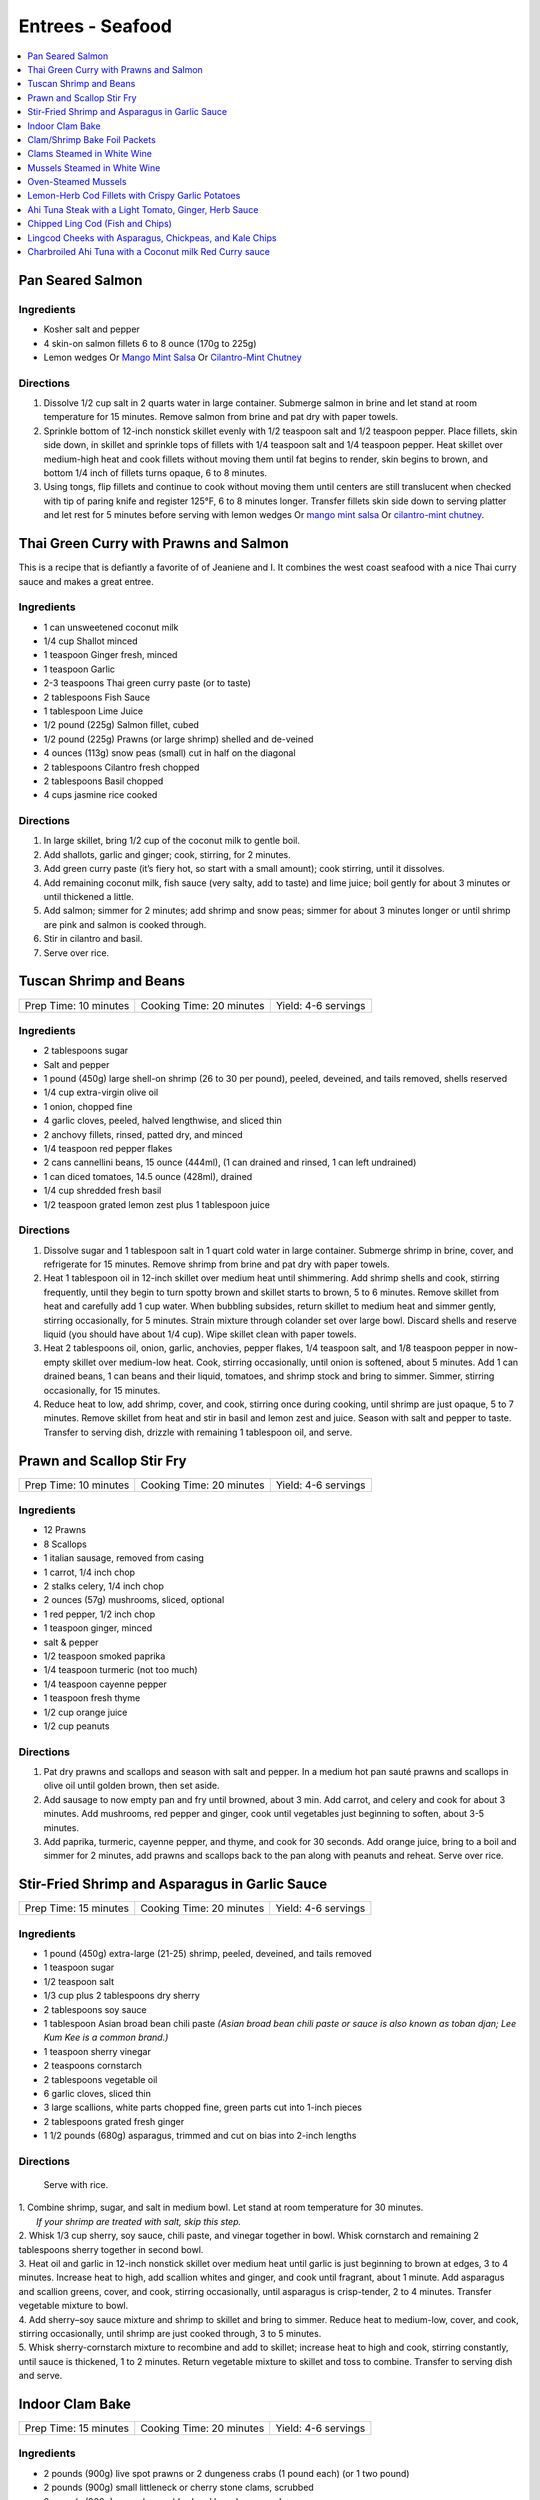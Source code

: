 .. raw:: pdf

   OddPageBreak tocPage

*****************
Entrees - Seafood
*****************

.. contents::
   :local:
   :depth: 1

.. raw:: pdf

   OddPageBreak recipePage

.. raw:: html

   <p style="page-break-before: always"/>

Pan Seared Salmon
=================

Ingredients
-----------

-  Kosher salt and pepper
-  4 skin-on salmon fillets 6 to 8 ounce (170g to 225g)
-  Lemon wedges Or `Mango Mint Salsa <#mango-mint-salsa>`__ Or
   `Cilantro-Mint Chutney <#cilantro-mint-chutney>`__

Directions
----------

1. Dissolve 1/2 cup salt in 2 quarts water in large container. Submerge
   salmon in brine and let stand at room temperature for 15 minutes.
   Remove salmon from brine and pat dry with paper towels.
2. Sprinkle bottom of 12-inch nonstick skillet evenly with 1/2 teaspoon
   salt and 1/2 teaspoon pepper. Place fillets, skin side down, in
   skillet and sprinkle tops of fillets with 1/4 teaspoon salt and 1/4
   teaspoon pepper. Heat skillet over medium-high heat and cook fillets
   without moving them until fat begins to render, skin begins to brown,
   and bottom 1/4 inch of fillets turns opaque, 6 to 8 minutes.
3. Using tongs, flip fillets and continue to cook without moving them
   until centers are still translucent when checked with tip of paring
   knife and register 125°F, 6 to 8 minutes longer. Transfer fillets
   skin side down to serving platter and let rest for 5 minutes before
   serving with lemon wedges Or `mango mint salsa <#mango-mint-salsa>`__
   Or `cilantro-mint chutney <#cilantro-mint-chutney>`__.

.. raw:: pdf

   PageBreak recipePage

.. raw:: html

   <p style="page-break-before: always"/>

Thai Green Curry with Prawns and Salmon
=======================================

This is a recipe that is defiantly a favorite of of Jeaniene and I. It
combines the west coast seafood with a nice Thai curry sauce and makes a
great entree.

Ingredients
-----------

-  1 can unsweetened coconut milk
-  1/4 cup Shallot minced
-  1 teaspoon Ginger fresh, minced
-  1 teaspoon Garlic
-  2-3 teaspoons Thai green curry paste (or to taste)
-  2 tablespoons Fish Sauce
-  1 tablespoon Lime Juice
-  1/2 pound (225g) Salmon fillet, cubed
-  1/2 pound (225g) Prawns (or large shrimp) shelled and de-veined
-  4 ounces (113g) snow peas (small) cut in half on the diagonal
-  2 tablespoons Cilantro fresh chopped
-  2 tablespoons Basil chopped
-  4 cups jasmine rice cooked

Directions
----------

1. In large skillet, bring 1/2 cup of the coconut milk to gentle boil.
2. Add shallots, garlic and ginger; cook, stirring, for 2 minutes.
3. Add green curry paste (it’s fiery hot, so start with a small amount);
   cook stirring, until it dissolves.
4. Add remaining coconut milk, fish sauce (very salty, add to taste) and
   lime juice; boil gently for about 3 minutes or until thickened a
   little.
5. Add salmon; simmer for 2 minutes; add shrimp and snow peas; simmer
   for about 3 minutes longer or until shrimp are pink and salmon is
   cooked through.
6. Stir in cilantro and basil.
7. Serve over rice.


.. raw:: pdf

   PageBreak recipePage

.. raw:: html

   <p style="page-break-before: always"/>

Tuscan Shrimp and Beans
=======================

+-----------------------+--------------------------+---------------------+
| Prep Time: 10 minutes | Cooking Time: 20 minutes | Yield: 4-6 servings |
+-----------------------+--------------------------+---------------------+

Ingredients
-----------

- 2 tablespoons sugar
- Salt and pepper
- 1 pound (450g) large shell-on shrimp (26 to 30 per pound), peeled, deveined, and tails removed, shells reserved
- 1/4 cup extra-virgin olive oil
- 1 onion, chopped fine
- 4 garlic cloves, peeled, halved lengthwise, and sliced thin
- 2 anchovy fillets, rinsed, patted dry, and minced
- 1/4 teaspoon red pepper flakes
- 2 cans cannellini beans,  15 ounce (444ml), (1 can drained and rinsed, 1 can left undrained)
- 1 can diced tomatoes, 14.5 ounce (428ml), drained
- 1/4 cup shredded fresh basil
- 1/2 teaspoon grated lemon zest plus 1 tablespoon juice

Directions
----------

1. Dissolve sugar and 1 tablespoon salt in 1 quart cold water in large
   container. Submerge shrimp in brine, cover, and refrigerate for
   15 minutes. Remove shrimp from brine and pat dry with paper towels.
2. Heat 1 tablespoon oil in 12-inch skillet over medium heat until
   shimmering. Add shrimp shells and cook, stirring frequently, until they
   begin to turn spotty brown and skillet starts to brown, 5 to 6 minutes.
   Remove skillet from heat and carefully add 1 cup water. When bubbling
   subsides, return skillet to medium heat and simmer gently, stirring
   occasionally, for 5 minutes. Strain mixture through colander set over
   large bowl. Discard shells and reserve liquid (you should have about
   1/4 cup). Wipe skillet clean with paper towels.
3. Heat 2 tablespoons oil, onion, garlic, anchovies, pepper flakes,
   1/4 teaspoon salt, and 1/8 teaspoon pepper in now-empty skillet over
   medium-low heat. Cook, stirring occasionally, until onion is softened,
   about 5 minutes. Add 1 can drained beans, 1 can beans and their liquid,
   tomatoes, and shrimp stock and bring to simmer. Simmer, stirring
   occasionally, for 15 minutes.
4. Reduce heat to low, add shrimp, cover, and cook, stirring once during
   cooking, until shrimp are just opaque, 5 to 7 minutes. Remove skillet
   from heat and stir in basil and lemon zest and juice. Season with salt
   and pepper to taste. Transfer to serving dish, drizzle with remaining
   1 tablespoon oil, and serve.

.. raw:: pdf

   PageBreak recipePage

.. raw:: html

   <p style="page-break-before: always"/>

Prawn and Scallop Stir Fry
==========================

+-----------------------+--------------------------+---------------------+
| Prep Time: 10 minutes | Cooking Time: 20 minutes | Yield: 4-6 servings |
+-----------------------+--------------------------+---------------------+

Ingredients
-----------

- 12 Prawns
- 8 Scallops
- 1 italian sausage, removed from casing
- 1 carrot, 1/4 inch chop
- 2 stalks celery, 1/4 inch chop
- 2 ounces (57g) mushrooms, sliced, optional
- 1 red pepper, 1/2 inch chop
- 1 teaspoon ginger, minced
- salt & pepper
- 1/2 teaspoon smoked paprika
- 1/4 teaspoon turmeric (not too much)
- 1/4 teaspoon cayenne pepper
- 1 teaspoon fresh thyme
- 1/2 cup orange juice
- 1/2 cup peanuts

Directions
----------

1. Pat dry prawns and scallops and season with salt and pepper. In a medium
   hot pan sauté prawns and scallops in olive oil until golden brown, then
   set aside.
2. Add sausage to now empty pan and fry until browned, about 3 min. Add
   carrot, and celery and cook for about 3 minutes.  Add mushrooms, red pepper
   and ginger, cook until vegetables just beginning to soften, about
   3-5 minutes.
3. Add paprika, turmeric, cayenne pepper, and thyme, and cook for 30 seconds.
   Add orange juice, bring to a boil and simmer for 2 minutes, add prawns and
   scallops back to the pan along with peanuts and reheat. Serve over rice.

.. raw:: pdf

   PageBreak recipePage

.. raw:: html

   <p style="page-break-before: always"/>

Stir-Fried Shrimp and Asparagus in Garlic Sauce
===============================================

+-----------------------+--------------------------+---------------------+
| Prep Time: 15 minutes | Cooking Time: 20 minutes | Yield: 4-6 servings |
+-----------------------+--------------------------+---------------------+

Ingredients
-----------
- 1 pound (450g) extra-large (21-25) shrimp, peeled, deveined, and tails removed
- 1 teaspoon sugar
- 1/2 teaspoon salt
- 1/3 cup plus 2 tablespoons dry sherry
- 2 tablespoons soy sauce
- 1 tablespoon Asian broad bean chili paste *(Asian broad bean chili paste or sauce is also known as toban djan; Lee Kum Kee is a common brand.)*
- 1 teaspoon sherry vinegar
- 2 teaspoons cornstarch
- 2 tablespoons vegetable oil
- 6 garlic cloves, sliced thin
- 3 large scallions, white parts chopped fine, green parts cut into 1-inch pieces
- 2 tablespoons grated fresh ginger
- 1 1/2 pounds (680g) asparagus, trimmed and cut on bias into 2-inch lengths

Directions
----------

  Serve with rice.

| 1. Combine shrimp, sugar, and salt in medium bowl. Let stand at room
   temperature for 30 minutes.
|  *If your shrimp are treated with salt, skip this step.*
| 2. Whisk 1/3 cup sherry, soy sauce, chili paste, and vinegar together in
     bowl. Whisk cornstarch and remaining 2 tablespoons sherry together in
     second bowl.
| 3. Heat oil and garlic in 12-inch nonstick skillet over medium heat until
     garlic is just beginning to brown at edges, 3 to 4 minutes. Increase
     heat to high, add scallion whites and ginger, and cook until fragrant,
     about 1 minute. Add asparagus and scallion greens, cover, and cook,
     stirring occasionally, until asparagus is crisp-tender, 2 to 4 minutes.
     Transfer vegetable mixture to bowl.
| 4. Add sherry–soy sauce mixture and shrimp to skillet and bring to simmer.
     Reduce heat to medium-low, cover, and cook, stirring occasionally,
     until shrimp are just cooked through, 3 to 5 minutes.
| 5. Whisk sherry-cornstarch mixture to recombine and add to skillet;
     increase heat to high and cook, stirring constantly, until sauce is
     thickened, 1 to 2 minutes. Return vegetable mixture to skillet and toss
     to combine. Transfer to serving dish and serve.

.. raw:: pdf

   PageBreak recipePage

.. raw:: html

   <p style="page-break-before: always"/>

Indoor Clam Bake
================

+-----------------------+--------------------------+---------------------+
| Prep Time: 15 minutes | Cooking Time: 20 minutes | Yield: 4-6 servings |
+-----------------------+--------------------------+---------------------+

Ingredients
-----------

-  2 pounds (900g) live spot prawns or 2 dungeness crabs (1 pound each) (or 1 two pound)
-  2 pounds (900g) small littleneck or cherry stone clams, scrubbed
-  2 pounds (900g) mussels, scrubbed and beards removed
-  1 pound (450g) chorizo or kielbasa, sliced into 1/2 inch-thick rounds
-  1 pound (450g) small new or red potatoes, cut into 1-inch pieces
-  4 medium ears corn, silk and all but the last layer of husk removed
-  8 tablespoons (1 stick) salted butter, melted

Directions
----------

1. Place clams and mussels on large piece of cheesecloth and tie ends
   together to secure; set aside. In heavy-bottomed 12-quart stockpot,
   layer sliced kielbasa, sack of clams-mussels, potatoes, corn, and
   prawns and crab on top of one another. Cover with lid and place over
   high heat. Cook until potatoes are tender (paring knife can be
   slipped into and out of potato centers with little resistance), and
   crabs are bright red, 17 to 20 minutes.
2. Remove pot from heat and remove lid (watch out for scalding steam).
   Remove prawns and crab and set aside until cool enough to handle.
   Remove corn from pot and peel off husks; arrange ears on large
   platter. Using slotted spoon, remove potatoes and arrange them on
   platter with corn. Transfer clams and mussels to large bowl and cut
   open cheesecloth with scissors. Using slotted spoon, remove kielbasa
   from pot and arrange on platter with potatoes and corn. Pour
   remaining steaming liquid in pot over clams and mussels. Arrange crab
   parts and prawns on platter. Serve immediately with melted butter.

Variation
---------

Substitute spot prawns and crab with 2 live lobsters (about 1 1/2 pounds
each). Freeze lobsters for 10 to 15 minutes to sedate them (do not over
freeze), before killing. Once cooked, using a kitchen towel to protect
your hand, twist and remove lobster tails, claws, and legs (if desired).

Notes
-----

-  Choose a large, narrow stockpot in which you can easily layer the
   ingredients. The recipe can be cut in half and layered in an 8-quart
   Dutch oven, but it should cook for the same amount of time.
-  Use left overs for `Leftover Seafood Chowder <#leftover-seafood-chowder>`__.

.. raw:: pdf

   PageBreak recipePage

.. raw:: html

   <p style="page-break-before: always"/>

Clam/Shrimp Bake Foil Packets
=============================

+-----------------------+--------------------------+-------------------+
| Prep Time: 10 minutes | Cooking Time: 15 minutes | Yield: 4 servings |
+-----------------------+--------------------------+-------------------+

Source: `Delish <https://www.delish.com/cooking/recipe-ideas/recipes/a47430/grilled-shrimp-foil-packets-recipe/>`__

Ingredients
-----------
- 1 1/2 pounds (680g) Seafood. (large peeled and deveined shrimp, little neck clams, mussles)
- 2 cloves garlic, minced
- 2 smoked andouille sausages, thinly sliced (chorizo can be substituted)
- 2 ears corn, each cut crosswise into 4 pieces
- 1 pound (450g) red bliss potatoes, chopped into 1-in pieces
- 2 tablespoon extra-virgin olive oil
- 1 tablespoon Old Bay seasoning
- 1 lemon, sliced into thin wedges
- 4 tablespoon butter
- kosher salt
- Freshly ground black pepper
- 2 tablespoon chopped fresh parsley leaves

Directions
----------
1. Preheat grill over high heat.
2. Cut 4 sheets of foil about 12 inches long. Divide shrimp, garlic, sausage,
   corn, and potatoes evenly over the foil sheets. Drizzle with olive oil.
   Add the Old Bay seasoning and season to taste with salt and pepper. Toss
   gently to combine. Top each mixture with parsley, lemon and a tablespoon
   of butter each.
3. Fold the foil packets crosswise over the shrimp boil mixture to completely
   cover the food. Roll the top and bottom edges to seal them closed.
4. Place foil packets on the grill and cook until just cooked through, about
   10-15 minutes.
5. Serve immediately.

Notes
-----
Use 1 1/2 pounds of seafood.  This can be all shrimp, call clams, mix of clams,
mussles and shimp.  What ever is your fancy.

.. raw:: pdf

   PageBreak recipePage

.. raw:: html

   <p style="page-break-before: always"/>

.. raw:: pdf

   PageBreak recipePage

.. raw:: html

   <p style="page-break-before: always"/>

Clams Steamed in White Wine
===========================

+----------------------+--------------------------+-------------------+
| Prep Time: 5 minutes | Cooking Time: 15 minutes | Yield: 4 servings |
+----------------------+--------------------------+-------------------+

Source: `Cooks Illustrated <https://www.cooksillustrated.com/recipes/8368-clams-steamed-in-white-wine>`__

Ingredients
-----------
- 1 1/2 cups dry white wine
- 3 shallots, chopped fine
- 4 garlic cloves, minced
- 1 bay leaf
- 4 pounds (1.8kg) littleneck clams, scrubbed
- 3 tablespoons unsalted butter
- 2 tablespoons minced fresh parsley
- Lemon wedges

Directions
----------
1. Bring wine, shallots, garlic, and bay leaf to simmer in Dutch oven over
   medium heat; continue to simmer to blend flavors, 3 minutes.
2. Increase heat to high. Add clams, cover, and cook, stirring twice, until
   clams open, 4 to 8 minutes. Using slotted spoon, remove clams from
   liquid and transfer to large serving bowl. Once all clams have been
   removed from pot, whisk butter into liquid to make emulsified sauce.
3. Pour sauce over clams, sprinkle with parsley, and serve immediately with
   lemon wedges.

Note
----
For 1-2 servicng reduce clams to 1 pound per person and half the other
ingredients.  Use a sauce pan instead of the dutch oven.


.. raw:: pdf

   PageBreak recipePage

.. raw:: html

   <p style="page-break-before: always"/>

Mussels Steamed in White Wine
=============================

Ingredients
-----------

-  2 cups white wine
-  1/2 cup minced shallots
-  4 medium cloves garlic, minced
-  1/2 cup chopped fresh flat leaf parsley leaves
-  1 bay leaf
-  4 pounds (1.8kg) mussels, cleaned and debearded
-  4 tablespoons unsalted butter

Directions
----------

1. Bring wine, shallots, garlic, parsley, and bay leaf to simmer in
   large pot; continue to simmer to blend flavors, about 3 minutes.
   Increase heat to high. Add mussels; cover and cook, stirring twice,
   until mussels open, 4 to 8 minutes, depending on pot and mussel size.
2. Remove mussels from liquid, twist off and discard top shells, and put
   in large serving bowl. Meanwhile, swirl butter into pan liquid to
   make emulsified sauce. Pour broth over mussels and serve immediately
   with warm bread or rice.

Yield:
------

Serves 4

Variations
----------

**With Curry and Basil**

For Step 1, reduce parsley to 2 tablespoons, and add 1 teaspoon curry
powder (preferably Madras). In Step 2 when adding butter also add 2
tablespoons, each of chopped cilantro leaves and basil.

**With Lemon**

For Step 1, reduce parsley to 2 tablespoons, and add 1/2 teaspoon red
pepper flakes. In Step 2 when adding butter also add 1 medium lemon,
zest grated to yield 1 teaspoon zest, juiced to yield 2 tablespoons
juice.

.. raw:: pdf

   PageBreak recipePage

.. raw:: html

   <p style="page-break-before: always"/>

Oven-Steamed Mussels
====================

Ingredients
-----------

-  1 tablespoon extra-virgin olive oil
-  3 garlic cloves, minced
-  Pinch red pepper flakes
-  1 cup dry white wine
-  3 sprigs fresh thyme
-  2 bay leaves
-  4 pounds (1.8kg) mussels, scrubbed and de-bearded
-  1/4 teaspoon salt
-  2 tablespoons unsalted butter, cut into 4 pieces
-  2 tablespoons minced fresh flat leaf parsley

Directions
----------

1. Adjust oven rack to lowest position and heat oven to 500°F. Heat oil,
   garlic, and pepper flakes in large roasting pan over medium heat;
   cook, stirring constantly, until fragrant, about 30 seconds. Add
   wine, thyme sprigs, and bay leaves and bring to boil. Cook until wine
   is slightly reduced, about 1 minute. Add mussels and salt. Cover pan
   tightly with aluminum foil and transfer to oven. Cook until most
   mussels have opened (a few may remain closed), 15 to 18 minutes.
2. Remove pan from oven. Push mussels to sides of pan. Add butter to
   center and whisk until melted. Discard thyme sprigs and bay leaves,
   sprinkle parsley over mussels, and toss to combine. Serve
   immediately.

Yield:
------

Serves 2 - 4

Variations
----------

**With Tomato and Chorizo**

Before adding garlic, add 12 ounces Spanish-style chorizo sausage, cut
into 1/2-inch pieces in large roasting pan over medium heat; cook,
stirring occasionally, until chorizo starts to brown, about 5 minutes,
do not add red pepper flakes. Replace wine and thyme with 1 (28-ounce)
can crushed tomatoes and bring to boil. Bump butter up to 3 table
spoons.

**With Hard Cider and Bacon**

Replace garlic and red pepper flakes with 4 slices thick-cut bacon (cut
into 1/2-inch pieces), wine with 1/2 cup Pernod and 1/4 cup water, and
butter with 1/4 cup heavy cream.

**With Leeks and Pernod**

Replace red pepper flakes with 1 pound leeks (white and light green
parts only, halved lengthwise, sliced thin, and washed thoroughly), wine
with 1 cup dry hard cider, butter with 1/4 cup creme fraîche, and
parsley with 2 tablespoons minced fresh chives.

.. raw:: pdf

   PageBreak recipePage

.. raw:: html

   <p style="page-break-before: always"/>

Lemon-Herb Cod Fillets with Crispy Garlic Potatoes
==================================================

+-----------------------+-----------------------+-------------------+
| Prep Time: 15 minutes | Cooking Time: 1 hours | Yield: 4 servings |
+-----------------------+-----------------------+-------------------+

Ingredients
-----------

-  1 1/2 pounds (680g) russet potatoes, unpeeled, sliced into 1/4-inch-thick rounds
-  2 tablespoons unsalted butter, melted, plus 3 tablespoons cut into
   1/4-inch pieces
-  3 garlic cloves, minced
-  4 sprigs fresh thyme, plus 1 teaspoon minced
-  Salt and pepper
-  4 skinless cod fillets, 6 to 8 ounce (170g to 225g), 1 to 1 1/2 inches thick
-  1 lemon, thinly sliced

Directions
----------

1. Adjust oven rack to lower-middle position and heat oven to 425°F.
   Toss potatoes, melted butter, garlic, minced thyme, 1/2 teaspoon
   salt, and 1/4 teaspoon pepper together in bowl.
2. Shingle potatoes into four 6 by 4-inch rectangular piles in parchment
   paper-lined rimmed baking sheet. Roast potatoes until spotty brown
   and just tender, 30 to 35 minutes, rotating sheet halfway through
   roasting.
3. Pat cod dry with paper towels and season with salt and pepper. Lay 1
   cod fillet, skinned side down, on top of each potato pile and top
   evenly with butter pieces, thyme sprigs, and lemon slices. Bake until
   cod flakes apart when gently prodded with paring knife and registers
   140°F, about 15 minutes.
4. To serve, slide spatula underneath potatoes and cod and gently
   transfer to individual plates.

.. raw:: pdf

   PageBreak recipePage

.. raw:: html

   <p style="page-break-before: always"/>

Ahi Tuna Steak with a Light Tomato, Ginger, Herb Sauce
======================================================

Ingredients
-----------

Tuna
^^^^
- 4 Ahi tuna steaks 6 ounces (170g) each
- 3 clove garlic, cut into slivers
- Kosher salt
- fresh cracked pepper
- 2 tablespoon cilantro, leaves
- 2 tablespoon mint, leaves
- extra virgin olive oil


Tomato herb sauce
^^^^^^^^^^^^^^^^^
- 4 tablespoon extra virgin olive oil
- kosher salt
- fresh cracked pepper
- 2 clove garlic, minced
- 1 small onion, sliced finely
- red chili flakes
- 1/2 cup  white wine
- 4 tomato, peeled, seeded, chopped
- 2 tablespoon Ginger, sliced finely
- 1 lemon, juiced
- 2 tablespoon flat leaf parsley, chopped

Directions
----------
#. Preheat oven to 375°F. Make little incisions in the tuna and insert, garlic, mint, and cilantro. Season both sides of the steak.
#. Prepare the sauce; remove the cores of the tomatoes, and make a criss-cross incision on the bottom of the tomato. Place tomatoes in salted, boiling water for approx. 1 minute. Remove and place in ice water. Peel the skin off and cut around the tomato discarding the seeds and centre part. Dice the tomatoes.
#. Heat a skillet, add olive oil, add onions, season, and saute for 1 minute. Add the garlic and ginger, season, and saute for 1 minute. Add the wine, and reduce for 1 minute. Add the tomatoes, lemon juice, chillies, and season, cook an additional minute. Put aside.
#. Heat a skillet, add olive oil. Add the tuna steaks and sear each side for 1-2 minutes.
#. Transfer into a casserole dish and top with tomato sauce. Bake in oven for approx. 10- 15 minutes depending on desired temp.
#. Top with fresh chopped parsley, and serve with seasonal veggies.

Note
----
Carb count; 8 g. per serving

.. raw:: pdf

   PageBreak recipePage

.. raw:: html

   <p style="page-break-before: always"/>

Chipped Ling Cod (Fish and Chips)
=================================
Source:  `Skipper Otto <https://skipperotto.com/wp-content/uploads/2019/04/SO-Recipe-Chipped-Lingcod-back-1024x585.jpg>`__

Ingredients
-----------
- 2 large ling cod filets
- 3/4 cup panko bread crumbs
- 3/4 cup salted potato chips
- 2 large eggs
- 1 cup flour
- salt and pepper

Directions
----------
1. Pre-heat your oven to 425 degrees F. Ready a parchment covered baking sheet.
2. Remove skin from ling cod and cut into 1 inch filets.
3. Season the Lingcod cheeks with sea salt and cracked pepper.
4. On one plate combine flour with salt and peper. On second plate crush chips
   and combine with panko. In shallow bowl whisk eggs.
5. Dredge each piece of fish in flour, then egg mix and finally in the bread
   crumb mix, before placing on backing sheet.
6. Bake for 10 min until golden brown.
7. Serve with `Tartar Sauce <#quick-tartar-sauce>`__

.. raw:: pdf

   PageBreak recipePage

.. raw:: html

   <p style="page-break-before: always"/>

Lingcod Cheeks with Asparagus, Chickpeas, and Kale Chips
========================================================

Ingredients
-----------
- 1 head of Kale
- 1 cup diced asparagus
- 1 cup chickpeas
- 1/2 cup quartered red radishes
- 1 tablespoon diced shallots
- 2-3 cheeks per person
- olive oil
- butter (optional)

Directions
----------
1. Pre-heat your oven to 300 degrees F. Tear the kale into bite size pieces,
   toss in olive oil, season with sea salt and cracked pepper. Place on a
   baking sheet and bake in the oven until light golden brown and crispy.
2. In a medium-sized fry pan, sauté the shallots, chickpeas, diced asparagus
   and radishes together for a few minutes, until tender but with no extra
   colour.
3. Season the Lingcod cheeks with sea salt and cracked pepper.
4. In a pan over high heat, sauté the cheeks in olive oil for 1 minute per
   side. A little butter thrown in with the oil adds an extra hit of richness
   to the cheeks. Gives the cheeks a little napping (spooning the oil/ butter
   over the fish) while they rest in the pan for a few seconds.
5. Place the veggies on a plate or platter, lay the cheeks on top and arrange
   the kale chips around.

.. raw:: pdf

   PageBreak recipePage

.. raw:: html

   <p style="page-break-before: always"/>

Charbroiled Ahi Tuna with a Coconut milk Red Curry sauce
========================================================

Yield: 4 servings

Ingredients
-----------
- 4 ahi tuna filets, 6 ounces (170g)
- 1-2 tablespoon soy sauce, (kecap manis)
- 1 stalk lemongrass
- 1 onion, sliced finely
- 7 ounces (200g) double smoked bacon, diced
- 1 bunch asparagus
- 10 1/2 ounces (300g) jasmine rice
- 11.5 ounces (1.5 cups or 340 ml) coconut milk
- 1 tablespoon Ginger, chopped
- 1 kaffir lime leaf, sliced
- 2 clove garlic
- 1/2 cup  white wine
- 1 tablespoon fish sauce
- 3 cups chicken stock
- 2 cups rice
- extra virgin olive oil
- 2 tablespoon flat leaf parsley, chopped
- 2 shallot, sliced

Directions
----------

#. Place ahi tuna filets in a bowl; season, add 2 tablespoon olive oil, parsley, toss. Place onto a preheated grill. Make criss- cross markings on top side of the fish (about 1minute on each side). Place onto a baking sheet and refrigerate. If cooking fish from start to finish on grill cook later to time dish with rice and asparagus.
#. Meanwhile prepare the sauce; pound lemongrass with a mallet, cut in half. In a sauce pan add 2 tablespoon olive oil, heat. Add shallots, season, and saute until golden. Add ginger, garlic, lemongrass, season, and saute an additional 2 minutes. Add white wine, and reduce until most of the liquid is gone. Stir in red curry paste, add fish sauce, soy sauce, and coconut milk, season. Let cook on low- medium for 15 minutes. Add lime leaf 5 minutes before serving. Remove the lemongrass.
#. Place rice in rice cooker, season, and add chicken stock. The ratio is 1.5 parts liquid to 1 part rice. The rice should take approx. 15- 18 minutes.
#. Prepare the vegetables; in a skillet add bacon, saute until golden. Add onions, season, and saute until golden. Add asparagus, 1/4 cup water, and cover 7 minutes before the dish is ready to assemble.
#. Place tuna in a preheat oven at 350°F and cook until desired temp. If you like your tuna rare you will only cook for 4-5 minutes. For medium approx. 7-8 minutes.
